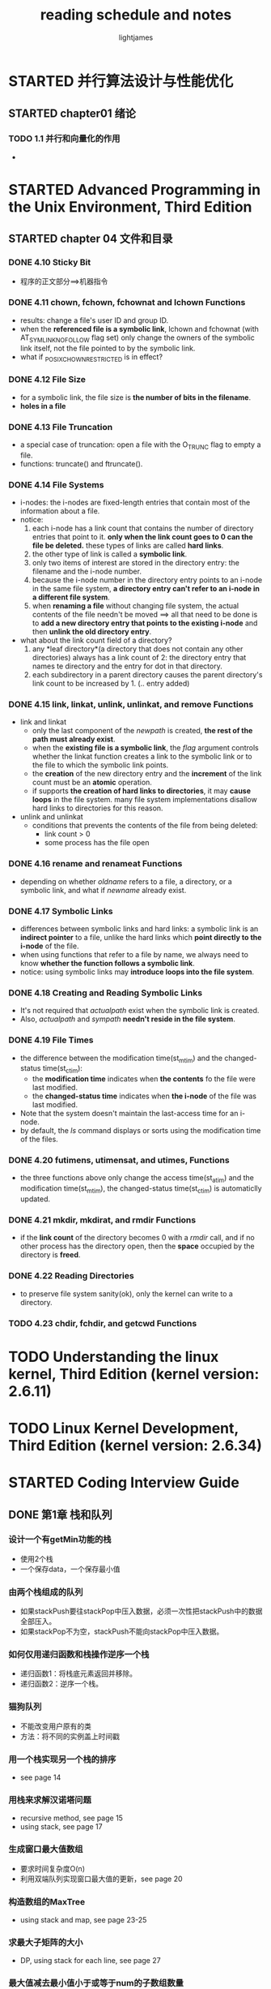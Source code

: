 #+TITLE: reading schedule and notes
#+AUTHOR: lightjames

* STARTED 并行算法设计与性能优化
  SCHEDULED: <2016-10-16 Sun 22:20>

** STARTED chapter01 绪论
   SCHEDULED: <2016-10-16 Sun 22:20>

*** TODO 1.1 并行和向量化的作用

    -


* STARTED Advanced Programming in the Unix Environment, Third Edition

** STARTED chapter 04 文件和目录
   SCHEDULED: <2016-12-06 Tue 21:00>

*** DONE 4.10 Sticky Bit
    CLOSED: [2016-12-06 Tue 21:06] SCHEDULED: <2016-12-06 Tue 21:02>
    :LOGBOOK:
    - State "DONE"       from "STARTED"    [2016-12-06 Tue 21:06]
    :END:

    - 程序的正文部分==>机器指令

*** DONE 4.11 chown, fchown, fchownat and lchown Functions
    CLOSED: [2016-12-06 Tue 21:23] SCHEDULED: <2016-12-06 Tue 21:09>
    :LOGBOOK:
    - State "DONE"       from "STARTED"    [2016-12-06 Tue 21:23]
    :END:

    - results: change a file's user ID and group ID.
    - when the *referenced file is a symbolic link*, lchown and fchownat (with AT_SYMLINK_NOFOLLOW flag set) only change the owners of the symbolic link itself, not the file pointed to by the symbolic link.
    - what if _POSIX_CHOWN_RESTRICTED is in effect?

*** DONE 4.12 File Size
    CLOSED: [2016-12-06 Tue 21:39] SCHEDULED: <2016-12-06 Tue 21:24>
    :LOGBOOK:
    - State "DONE"       from "STARTED"    [2016-12-06 Tue 21:39]
    :END:

    - for a symbolic link, the file size is *the number of bits in the filename*.
    - *holes in a file*

*** DONE 4.13 File Truncation
    CLOSED: [2016-12-06 Tue 21:45] SCHEDULED: <2016-12-06 Tue 21:39>
    :LOGBOOK:
    - State "DONE"       from "STARTED"    [2016-12-06 Tue 21:46]
    :END:

    - a special case of truncation: open a file with the O_TRUNC flag to empty a file.
    - functions: truncate() and ftruncate().

*** DONE 4.14 File Systems
    CLOSED: [2016-12-06 Tue 22:26] SCHEDULED: <2016-12-06 Tue 21:47>
    :LOGBOOK:
    - State "DONE"       from "STARTED"    [2016-12-06 Tue 22:26]
    :END:

    - i-nodes: the i-nodes are fixed-length entries that contain most of the information about a file.
    - notice:
      1. each  i-node has a link count that contains the number of directory entries that point to it. *only when the link count goes to 0 can the  file be deleted.* these types of links are called *hard links*.
      2. the other type of link is called a *symbolic link*.
      3. only two items of interest are stored in the directory entry: the filename and  the i-node number.
      4. because the i-node number in the directory  entry points to an i-node in the same file system, *a directory entry can't refer to an i-node in  a different file system*.
      5. when *renaming a file* without changing file system, the actual contents of the file needn't be moved ==> all that need to be done is to *add a new directory entry that points to the existing i-node* and then *unlink the old directory entry*.
    - what about the link count field of a directory?
      1. any *leaf directory*(a directory that does  not contain any other  directories) always has a link count of 2: the directory entry that names  te directory and the entry for dot  in that directory.
      2. each subdirectory in  a parent directory causes the parent directory's link count to be  increased by 1. (.. entry added)

*** DONE 4.15 link, linkat, unlink, unlinkat, and remove Functions
    CLOSED: [2016-12-07 Wed 10:20] SCHEDULED: <2016-12-07 Wed 09:37>
    :LOGBOOK:
    - State "DONE"       from "STARTED"    [2016-12-07 Wed 10:20]
    :END:

    - link and linkat
      - only the last component of the /newpath/ is created, *the rest of the path must already exist*.
      - when the *existing file is a symbolic link*, the /flag/ argument controls whether the linkat function creates a link to the symbolic link or to the file to which the symbolic link points.
      - the *creation* of the new directory entry and the *increment* of the link count must be an *atomic* operation.
      - if supports *the creation of hard links to directories*, it may *cause loops* in the file system. many file system implementations disallow hard links to directories for this reason.
    - unlink and unlinkat
      - conditions that prevents the contents of the file from being deleted:
        - link count > 0
        - some process has the file open

*** DONE 4.16 rename and renameat Functions
    CLOSED: [2016-12-07 Wed 10:30] SCHEDULED: <2016-12-07 Wed 10:21>
    :LOGBOOK:
    - State "DONE"       from "STARTED"    [2016-12-07 Wed 10:30]
    :END:

    - depending on whether /oldname/  refers to a file, a directory, or a symbolic link, and what if /newname/ already exist.

*** DONE 4.17 Symbolic Links
    CLOSED: [2016-12-09 Fri 11:13] SCHEDULED: <2016-12-09 Fri 09:16>
    :LOGBOOK:
    - State "DONE"       from "STARTED"    [2016-12-09 Fri 11:13]
    :END:

    - differences between symbolic links and hard links:
      [[./img/read-books-gtd_20161209_110601.png]]
      a symbolic link is an *indirect pointer* to a file, unlike the hard links which *point directly to the i-node* of the file.
    - when using functions that refer to a file by name, we always need to know *whether the function follows a symbolic link*.
    - notice: using symbolic links may *introduce loops into the file system*.
      [[./img/read-books-gtd_20161209_110755.png]]
      [[./img/read-books-gtd_20161209_110807.png]]

*** DONE 4.18 Creating and Reading Symbolic Links
    CLOSED: [2016-12-09 Fri 13:23] SCHEDULED: <2016-12-09 Fri 13:15>
    :LOGBOOK:
    - State "DONE"       from "STARTED"    [2016-12-09 Fri 13:23]
    :END:

    - It's not required that /actualpath/ exist when the symbolic link is created.
    - Also, /actualpath/ and /sympath/ *needn't reside in the file system*.

*** DONE 4.19 File Times
    CLOSED: [2016-12-09 Fri 15:52] SCHEDULED: <2016-12-09 Fri 15:33>
    :LOGBOOK:
    - State "DONE"       from "STARTED"    [2016-12-09 Fri 15:52]
    :END:

    - the difference between the modification time(st_mtim) and the changed-status time(st_ctim):
      - the *modification time* indicates when *the contents* fo the file were last modified.
      - the *changed-status time* indicates when *the i-node* of the file was last modified.
    - Note that the system doesn't maintain the last-access time for an i-node.
    - by default, the /ls/ command displays or sorts using the modification time of the files.

*** DONE 4.20 futimens, utimensat, and utimes, Functions
    CLOSED: [2016-12-12 Mon 22:28] SCHEDULED: <2016-12-09 Fri 15:52>
    :LOGBOOK:
    - State "DONE"       from "STARTED"    [2016-12-12 Mon 22:28]
    :END:

    - the three functions above only change the access time(st_atim) and the modification time(st_mtim), the changed-status time(st_ctim) is automaticlly updated.

*** DONE 4.21 mkdir, mkdirat, and rmdir Functions
    CLOSED: [2016-12-26 Mon 22:20] SCHEDULED: <2016-12-26 Mon 22:11>
    :LOGBOOK:
    - State "DONE"       from "STARTED"    [2016-12-26 Mon 22:20]
    :END:

    - if the *link count* of the directory becomes 0 with a /rmdir/ call, and if no other process has the directory open, then the *space* occupied by the directory is *freed*.

*** DONE 4.22 Reading Directories
    CLOSED: [2016-12-27 Tue 15:23] SCHEDULED: <2016-12-27 Tue 15:00>
    :LOGBOOK:
    - State "DONE"       from "STARTED"    [2016-12-27 Tue 15:23]
    :END:

    - to preserve file system sanity(ok), only the kernel can write to a directory.

*** TODO 4.23 chdir, fchdir, and getcwd Functions


* TODO Understanding the linux kernel, Third Edition (kernel version: 2.6.11)



* TODO Linux Kernel Development, Third  Edition (kernel  version: 2.6.34)

* STARTED Coding Interview Guide
  SCHEDULED: <2017-03-20 Mon 10:00>
** DONE 第1章 栈和队列
   CLOSED: [2017-03-21 Tue 16:42] SCHEDULED: <2017-03-20 Mon 10:00>
   :LOGBOOK:
   - State "DONE"       from "STARTED"    [2017-03-21 Tue 16:42]
   :END:
*** 设计一个有getMin功能的栈
    - 使用2个栈
    - 一个保存data，一个保存最小值

*** 由两个栈组成的队列
    - 如果stackPush要往stackPop中压入数据，必须一次性把stackPush中的数据全部压入。
    - 如果stackPop不为空，stackPush不能向stackPop中压入数据。

*** 如何仅用递归函数和栈操作逆序一个栈
    - 递归函数1：将栈底元素返回并移除。
    - 递归函数2：逆序一个栈。

*** 猫狗队列
    - 不能改变用户原有的类
    - 方法：将不同的实例盖上时间戳

*** 用一个栈实现另一个栈的排序
    - see page 14

*** 用栈来求解汉诺塔问题
    - recursive method, see page 15
    - using stack, see page 17

*** 生成窗口最大值数组
    - 要求时间复杂度O(n)
    - 利用双端队列实现窗口最大值的更新，see page 20

*** 构造数组的MaxTree
    - using stack and map, see page 23-25

*** 求最大子矩阵的大小
    - DP, using stack for each line, see page 27

*** 最大值减去最小值小于或等于num的子数组数量
    - using two deque: qmin and qmax

** DONE 第2章 链表问题
   CLOSED: [2017-03-24 Fri 09:33] SCHEDULED: <2017-03-21 Tue 16:45>
   :LOGBOOK:
   - State "DONE"       from "STARTED"    [2017-03-24 Fri 09:33]
   :END:
*** 打印两个有序链表的公共部分
    - easy

*** 在单链表和双链表中删除倒数第K个节点
    - see page 35

*** 删除链表的中间节点和a/b处的节点
    - 中间节点采用two pointers, 一个slow，一个fast
    - a/b：先找到该删除第n个节点（需要先遍历链表求表长）

*** 反转单向和双向链表
    - easy

*** 反转部分单向链表
    - 先找到反转部分的前一个节点和后一个节点，然后反转需要反转的部分，最后与前一个节点连接起来

*** 环形单链表的约瑟夫问题
    - 约瑟夫问题：用数学归纳法分析问题，寻求复杂度更低的解

*** 判断一个链表是否为回文结构
    - using stack, space O(n)
    - reverse the right part, space O(1)

*** 将单向链表按某值划分成左边小、中间相等、右边大的形式
    - 方法1：将所有nodes放入数组，对数组进行partition排序，connect
    - 方法2：将节点依次连入small、equal、big三个链表中，connect

*** 复制含有随机指针节点的链表
    - 方法1：using map
    - 方法2：1->2->3 ==> 1->1'->2->2'->3->3'

*** 两个单链表生成相加链表
    - using stack
    - 先reverse，再相加

*** 两个单链表相交的一系列问题
    - 问题1：判断链表是否有环
    - 问题2：判断两个无环链表是否相交
    - 问题3：判断两个有环链表是否相交

*** 将单链表的每K个节点之间逆序
    - method 1: using stack
    - method 2: just using pointers

*** 删除无序单链表中值重复出现的节点
    - method 1: using unordered_set, time O(n), space O(n)
    - method 2: selection sort, time O(n^2), space O(1)

*** 在单链表中删除指定值的节点
    - method 1: using stack
    - method 2: just using pointers

*** 将搜索二叉树转换成双向链表
    - method 1: using queue
    - method 2: recursive method(kind of special)

*** 单链表的选择排序
    - O(n^2)

*** 一种怪异的节点删除方式
    - unsafe, unstable, not awlays correct

*** 向有序的环形单链表中插入新节点
    - 注意极端情况：新值大于所有值或小于所有值

*** 合并两个有序的链表
    - easy

*** 按照左右半区的方式重新组合单链表
    - easy

** DONE 第3章 二叉树问题
   CLOSED: [2017-04-06 Thu 16:20] SCHEDULED: <2017-03-24 Fri 15:15>
   :LOGBOOK:
   - State "DONE"       from "STARTED"    [2017-04-06 Thu 16:20]
   :END:
*** 分别用递归和非递归方式实现二叉树先序、中序和后序遍历
    - 非递归的后序遍历比较难

*** 打印二叉树的边界节点
    - getHeight ==> get height of a node
    - get edges for each level and print(mind the sequence) ==> edgeMap
    - print leaf not in edgeMap

*** 如何较为直观地打印二叉树
    - 反中序：右中左

*** 二叉树的序列化和反序列化
    - 先序遍历 + queue
    - 层次遍历

*** 遍历二叉树的神级方法
    - Morris traversal
    - hard

*** 在二叉树中找到累加和为指定值得最长路径长度
    - record posible sums of each level using map

*** 找到二叉树中的最大搜索二叉子树
    - 后序遍历
    - 动态规划

*** 找到二叉树中符合搜索二叉树条件的最大拓扑结构
    - method 1: using queue, O(n^2)
    - method 2: 拓扑贡献记录

*** 二叉树的按层打印与ZigZag打印
    - 关键是知道何时换行

*** 调整搜索二叉树中两个错误的节点
    - 先找到这两个节点 ==> 中序遍历，降序处
    - 找到这两个节点的父节点 ==> 中序遍历
    - 交换这两个节点 ==> 情况很复杂！

*** 判断t1树是否包含t2树全部的拓扑结构
    - 遍历

*** 判断t1树中是否有与t2树拓扑结构完全相同的子树
    - using KMP, O(N+M)

*** 判断二叉树是否为平衡二叉树
    - 后序遍历
    - 在getHeight的过程中check左右子树的高度差

*** 根据后序数组重建搜索二叉树
    - 后序遍历的特点：头节点在最后，比头节点小的在左半部分，比头节点大的在右半部分

*** 判断一颗二叉树是否为搜索二叉树和完全二叉树
    - 中序遍历

*** 通过有序数组生成平衡搜索二叉树
    - 递归用数组中间的值生成头节点

*** 在二叉树中找到一个节点的后继节点
    - 分情况讨论

*** 在二叉树中找到两个节点的最近公共祖先
    - 后序遍历
    - 记录

*** Tarjan算法与并查集解决二叉树节点间最近公共祖先的批量查询问题
    - hard

*** 二叉树节点间的最大距问题
    - 后序遍历

*** 先序、中序和后序数组两两结合重构二叉树
    - 给定先序和后序不一定能重构：如果一颗二叉树除叶节点之外，其他所有节点都有左孩子和右孩子，只有这样的树才可以被先序和后序数组重构出来

*** 通过先序和中序数组生成后序数组
    - 划分

*** 统计和生成所有不同的二叉树
    - DP

*** 统计完全二叉树的节点数
    - 利用完全二叉树的性质

** TODO 第4章 递归和动态规划
*** 斐波那契系列问题的递归和动态规划
    - method 1: 暴力递归，O(2^n)
    - method 2: 顺序计算，O(n)
    - method 3: n阶递推数列==>矩阵乘法，O(log n)
    
*** 矩阵的最小路径和
    - dp
      - space: O(m*n)
      - space: O(min(m, n))
      
*** 换钱的最少货币数
    - dp
    
*** 换钱的方法数
    - 面试中的一般优化轨迹：暴力递归==>记忆搜索==>动态规划 

** 第5章 字符串问题

** 第6章 大数据和空间限制

** 第7章 位运算

** 第8章 数组和矩阵问题

** 第9章 其他题目


* STARTED Beauty of Programming
  SCHEDULED: <2017-03-21 Tue 23:30>
** DONE 面试杂谈
   CLOSED: [2017-03-22 Wed 09:21]
   :LOGBOOK:
   - State "DONE"       from "STARTED"    [2017-03-22 Wed 09:21]
   :END:
   - 做题时要注意陷阱，而且面试者会不断深化这个问题
   - 尽量弥补信息不对称，了解公司的最新科技、业务方向等细节很有帮助
   - 考虑问题的全面程度和逻辑分析能力
   - 每个人都是独立的个体，要有自己的想法，对自己的未来有规划
   - 专业技巧：
     - 程序设计思路
     - 编程风格
     - 对细节的考虑
     - 内存泄漏
     - 最优算法
     - 修改程序以满足新的需求
     - 举一反三
   - 职业技巧：
     - 交流能力
     - 合作能力
     - 自我评价和期望
     - 抗压能力
     - 追求卓越
   - tips:
     - 知己知彼
       - 知己，就是要了解自己的能力、兴趣、职业发展方向
       - 知彼，就是要了解公司的文化、战略方向和择才标准
     - 笔试就是考察基础，用扎实的理解和考虑完备的解答征服阅卷者
     - 面试就是探讨，缜密的代码和严密的分析，思考问题的过程比结果更重要
     - 纸上得来终觉浅，绝知此事要躬行

** TODO 第1章 游戏之乐——游戏中碰到的题目

** 第2章 数字之魅——数字中的技巧

** 第3章 结构之法——字符串及链表的探索

** 第4章 数字之趣——数字游戏的乐趣

   
* C++ Primer (5e)
** 第一章 开始
*** 编译、运行程序
    - C/C++程序编译流程：预处理 -> 编译 -> 汇编 -> 链接
      - 预处理：展开宏定义、处理条件编译指令、处理#include、删除注释、添加行号和文件名标识等等
      - 编译：词法分析、语法分析、语义分析、优化，产生汇编代码
      - 汇编：将汇编代码翻译成机器指令，生成目标文件
      - 链接：将目标文件（或库文件）链接在一起生成可执行文件
    - 打印上一个程序的返回值：
      #+BEGIN_SRC shell
      echo $?
      #+END_SRC
*** 初识输入输出
    - endl: 结束当前行，将与设备相关的缓冲区中的内容刷新到设备中，等价于
      #+BEGIN_SRC C++
      os.put('\n');
      os.flush();
      #+END_SRC
*** 控制流
    - for or while?
      - 循环次数已知时，使用for更简洁；否则while更适合
    - 从键盘键入文件结束符：
      - in Unix: Ctrl+D
      - in Window: Ctrl+Z
** 第二章 变量和基本类型
*** 基本内置类型
    - 字和字节
      - 字节：可寻址的最小内存块
      - 字：存储的基本单元
    - 选择数据类型：
      - 算术表达式中不用char：char在某些机器上是有符号的，而在另一些机器上是无符号的
      - 浮点运算用double：float精度不够，double和float的计算代价相差无几
    - 类型转换：
      - 右值超出范围时，有符号数和无符号数的处理方式不同：
        - 无符号数：初始值对无符号类型表示数值总数取模后的余数
        - 有符号数：结果是未定义的(*undefined*)
      - 不要混用有符号数和无符号数：
        - 当有符号数为负时，会自动转换为无符号数，导致异常结果
    - 指定字面值的类型（see p37)
*** 变量
    - 初始化 != 赋值
    - 列表初始化：如果初始值存在丢失信息的风险，编译器将报错（see p40）
    - 默认初始化：定义于函数体内的内置类型的对象如果没有初始化，则其值未定义；类的对象如果没有显示的初始化，则其值由类决定
    - 建议：
      1. 初始化每一个内置类型的变量
      2. 为了区别开初始化和赋值，初始化时一律采用列表初始化
    - 声明和定义
      - *declaration*: 使得名字为程序所知
      - *definition*: 创建与名字相关联的实体
      - 在函数体内部不能初始化一个由extern关键字标记的变量
      - 变量只能被定义一次，但是可以被多次声明
*** 作用域
    - C++允许内层作用域重新定义外层作用域中已有的名字：
      #+BEGIN_SRC C++
      int i = 42;
      int main() {
          int i = 100;
          int j = i; // j = 100
      }
      #+END_SRC
    - 在对象第一次使用的地方附近定义它
*** 复合类型
    - 引用：
      - 必须初始化,因为引用无法重新绑定到另一个对象
      - 初始化时只能绑定在对象上，不能绑定字面值
      - 不能定义引用的引用，因为引用本身不是一个对象
      - 初始化时类型要一致
    - 指针：
      - 指针本身就是一个对象
      - 指针无须在定义时赋初值
      - 指针的类型要和它所指向的对象严格匹配
        - 例外：
          1. 初始化const引用时允许用任意表达式作为初始值，只要该表达式的结果能转换成引用的类型
             #+BEGIN_SRC C++
             double dval = 3.14;
             const int &r = dval;  // 合法，将double转换为const int的临时量tmp，r绑定在tmp上
             #+END_SRC
      - 空指针：使用 *nullptr*, 避免使用NULL或0
      - 不能直接操作void*指针所指的对象
      - 引用本身不是一个对象，所以不存在指向引用的指针
    - const限定符
      - const对象一旦创建之后其值就不能再改变，所以const对象必须初始化
        #+BEGIN_SRC C++
        const int k; // error: k is unintialized
        #+END_SRC
      - 只能在const对象上执行不改变其内容的操作
      - 默认情况下，const对象被设定为仅在文件内有效
      - 如果想在多个文件之间共享const对象，不仅const对象的声明要加extern，它的定义也要加extern
      - 对const的引用：引用也必须是const的
        #+BEGIN_SRC C++
        const int ci = 1024;
        int &r = ci;  // 错误：试图让一个非const引用指向一个const对象
        #+END_SRC
      - const引用仅对引用可参与的操作做出了限定，而对引用的对象是不是常量未作限定
      - 顶层const和底层const
        - 顶层const：指针本身是const
        - 底层const：指针所指对象是const
        - 执行拷贝操作时，拷入和拷出的对象必须有相同的底层const资格
      - constexpr和常量表达式
        - 常量表达式：
          1. 值不会改变
          2. 在 *编译过程* 就能得到计算结果
        - 以下属于常量表达式：
          1. 字面值
          2. 用常量表达式初始化的const对象
          #+BEGIN_SRC C++
          const int sz = get_size(); // sz is not const expression, its value is availabe during runtime
          #+END_SRC
        - constexpr
          - [C++11] 将变量声明为constexpr类型，由编译器来验证变量的值是否是一个常量表达式
        - 字面值类型
          - 算术类型、引用、指针、枚举、数据成员都是字面值类型的聚合类
        - 指针和constexpr
          - *constexpr只对指针本身有效，与指针所指的对象无关*
          #+BEGIN_SRC C++
          constexpr int *q = nullptr; // q是一个指向整数的常量指针
          #+END_SRC
*** 处理类型        
    - 定义类型别名的两种方法：
      1. typedef
         #+BEGIN_SRC C++
         typedef double base, *p;
         #+END_SRC
      2. using
         #+BEGIN_SRC C++
         using SI = Sales_item; // SI是Sales_item的同义词
         #+END_SRC
    - 指针、常量和类型别名(p61)
      #+BEGIN_SRC C++
      typedef char *pstr; // pstr作为基本类型是一个指char的 *指针*
      const pstr cstr = 0; // cstr是指向char的常量指针
      const char *cstr = 0; // 这是对上一句的错误理解，const pstr ！= const char*, const pstr是指向char的常量指针，const char *是指向常量字符的指针
      const pstr *ps;
      #+END_SRC
    - auto
      - auto让编译器通过初始值推算变量的类型 ==> auto定义的变量 *必须有初始值*
      - auto和引用：
        以引用的对象的类型作为auto的类型
      - auto和常量：
        - auto一般会忽略顶层const，保留底层const
        - 设置一个类型为auto的引用时，初始值中的顶层常量属性仍然保留
    - decltype
      - decltype使用的表达式：
        1. 是一个变量，则返回改变量的类型（ *包括顶层const和引用* ）
        2. 不是变量，则返回表达式结果对应的类型
      - tips (*p63*)
        #+BEGIN_SRC C++
        int i = 42, *p = &i, &r = i;
        decltype(r) a = i; // decltype(r)的结果是int&
        decltype(r+0) b;   // r+0的结果不是变量，是一个int值
        decltype(*p) c;    // 如果表达式的内容是 *解引用操作* ，decltype将返回 *引用类型*
        #+END_SRC
        - decltype((var))的结果 *永远是引用*
        - decltype(var)的结果只有当 *var本身是引用* 时才是引用
        #+BEGIN_SRC C++
        int a = 3, b = 4;
        decltype(a) c = a; // int c = 3;
        decltype(a = b) d = a; // int &d = a;
        // a = 3, b = 4, c = 3, d = 3
        #+END_SRC
        赋值是会产生引用的典型表达式，但是表达式a=b作为decltype的参数， *只做推断类型用，不实际计算该表达式*
      - decltype和auto的区别：p64 ct_2.38

** 第三章 字符串、向量和数组
*** 命名空间的using声明 
    - 作用域操作符(::)
    - *头文件不应包含using声明*
      - 包含多个头文件的using声明可能产生名字冲突
*** 标准库类型string
**** 定义和初始化string对象
     - 初始化string对象的方式：
       #+BEGIN_SRC C++
       string s1;
       string s2(s1);
       string s2 = s1;
       string s3("value");
       string s3 = "value";
       string s4(n, 'c');
       string s5 = string(n, 'c');
       #+END_SRC
***** 直接初始化和拷贝初始化
      - 用等号：拷贝初始化
      - 不用等号：直接初始化
**** string对象上的操作
***** 读写string对象
      #+BEGIN_SRC C++
      string s;
      cin >> s;
      cout << s << endl;
      #+END_SRC
***** 读取未知数量的string对象
      #+BEGIN_SRC C++
      while (cin >> word) {
      }
      #+END_SRC
***** getline
      #+BEGIN_SRC C++
      string line;
      while (getline(cin, line)) ;
      #+END_SRC
***** empty() and size()
***** string::size_type
      - unsigned
      - 如果表达式中已有size()，不要再使用int
***** compare string对象
      - 比较规则(p80)
***** string相加
      #+BEGIN_SRC C++
      string s1 = "aer", s2 = "uiahr";
      string s3 = s1 + s2;
      #+END_SRC
      *s1+s1的结果是一个新的string对象*
***** 字面值和string对象相加
      - *字符串字面值* != string
      #+BEGIN_SRC C++
      string s4 = s1 + "sj"; // correct
      string s5 = "hello" + ", "; // wrong
      #+END_SRC
